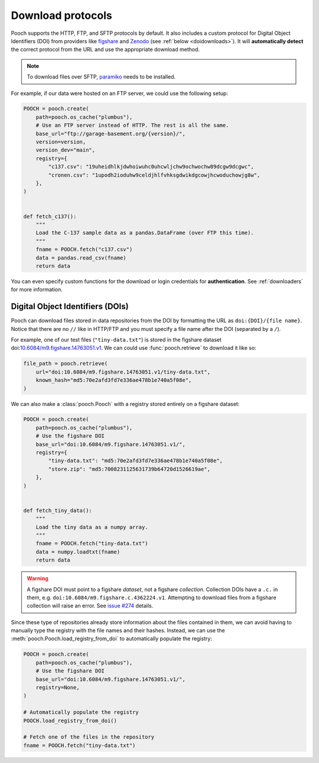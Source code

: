 .. _protocols:

Download protocols
==================

Pooch supports the HTTP, FTP, and SFTP protocols by default.
It also includes a custom protocol for Digital Object Identifiers (DOI) from
providers like `figshare <https://www.figshare.com>`__ and `Zenodo
<https://www.zenodo.org>`__ (see :ref:`below <doidownloads>`).
It will **automatically detect** the correct protocol from the URL and use the
appropriate download method.

.. note::

    To download files over SFTP,
    `paramiko <https://github.com/paramiko/paramiko>`__ needs to be installed.

For example, if our data were hosted on an FTP server, we could use the
following setup:

.. code:: python

    POOCH = pooch.create(
        path=pooch.os_cache("plumbus"),
        # Use an FTP server instead of HTTP. The rest is all the same.
        base_url="ftp://garage-basement.org/{version}/",
        version=version,
        version_dev="main",
        registry={
            "c137.csv": "19uheidhlkjdwhoiwuhc0uhcwljchw9ochwochw89dcgw9dcgwc",
            "cronen.csv": "1upodh2ioduhw9celdjhlfvhksgdwikdgcowjhcwoduchowjg8w",
        },
    )


    def fetch_c137():
        """
        Load the C-137 sample data as a pandas.DataFrame (over FTP this time).
        """
        fname = POOCH.fetch("c137.csv")
        data = pandas.read_csv(fname)
        return data

You can even specify custom functions for the download or login credentials for
**authentication**. See :ref:`downloaders` for more information.

.. _doidownloads:

Digital Object Identifiers (DOIs)
---------------------------------

Pooch can download files stored in data repositories from the DOI by formatting
the URL as ``doi:{DOI}/{file name}``.
Notice that there are no ``//`` like in HTTP/FTP and you must specify a file
name after the DOI (separated by a ``/``).

.. seealso::

    For a list of supported data repositories, see
    :class:`pooch.DOIDownloader`.

For example, one of our test files (``"tiny-data.txt"``) is stored in the
figshare dataset
doi:`10.6084/m9.figshare.14763051.v1 <https://doi.org/10.6084/m9.figshare.14763051.v1>`__.
We can could use :func:`pooch.retrieve` to download it like so:

.. code-block:: python

    file_path = pooch.retrieve(
        url="doi:10.6084/m9.figshare.14763051.v1/tiny-data.txt",
        known_hash="md5:70e2afd3fd7e336ae478b1e740a5f08e",
    )

We can also make a :class:`pooch.Pooch` with a registry stored entirely on a
figshare dataset:

.. code-block:: python

    POOCH = pooch.create(
        path=pooch.os_cache("plumbus"),
        # Use the figshare DOI
        base_url="doi:10.6084/m9.figshare.14763051.v1/",
        registry={
            "tiny-data.txt": "md5:70e2afd3fd7e336ae478b1e740a5f08e",
            "store.zip": "md5:7008231125631739b64720d1526619ae",
        },
    )


    def fetch_tiny_data():
        """
        Load the tiny data as a numpy array.
        """
        fname = POOCH.fetch("tiny-data.txt")
        data = numpy.loadtxt(fname)
        return data


.. warning::

    A figshare DOI must point to a figshare *dataset*, not a figshare
    *collection*. Collection DOIs have a ``.c.`` in them, e.g.
    ``doi:10.6084/m9.figshare.c.4362224.v1``. Attempting to download files
    from a figshare collection will raise an error.
    See `issue #274 <https://github.com/fatiando/pooch/issues/274>`__ details.

Since these type of repositories already store information about the files
contained in them, we can avoid having to manually type the registry with the
file names and their hashes.
Instead, we can use the :meth:`pooch.Pooch.load_registry_from_doi` to
automatically populate the registry:

.. code-block:: python

    POOCH = pooch.create(
        path=pooch.os_cache("plumbus"),
        # Use the figshare DOI
        base_url="doi:10.6084/m9.figshare.14763051.v1/",
        registry=None,
    )

    # Automatically populate the registry
    POOCH.load_registry_from_doi()

    # Fetch one of the files in the repository
    fname = POOCH.fetch("tiny-data.txt")
